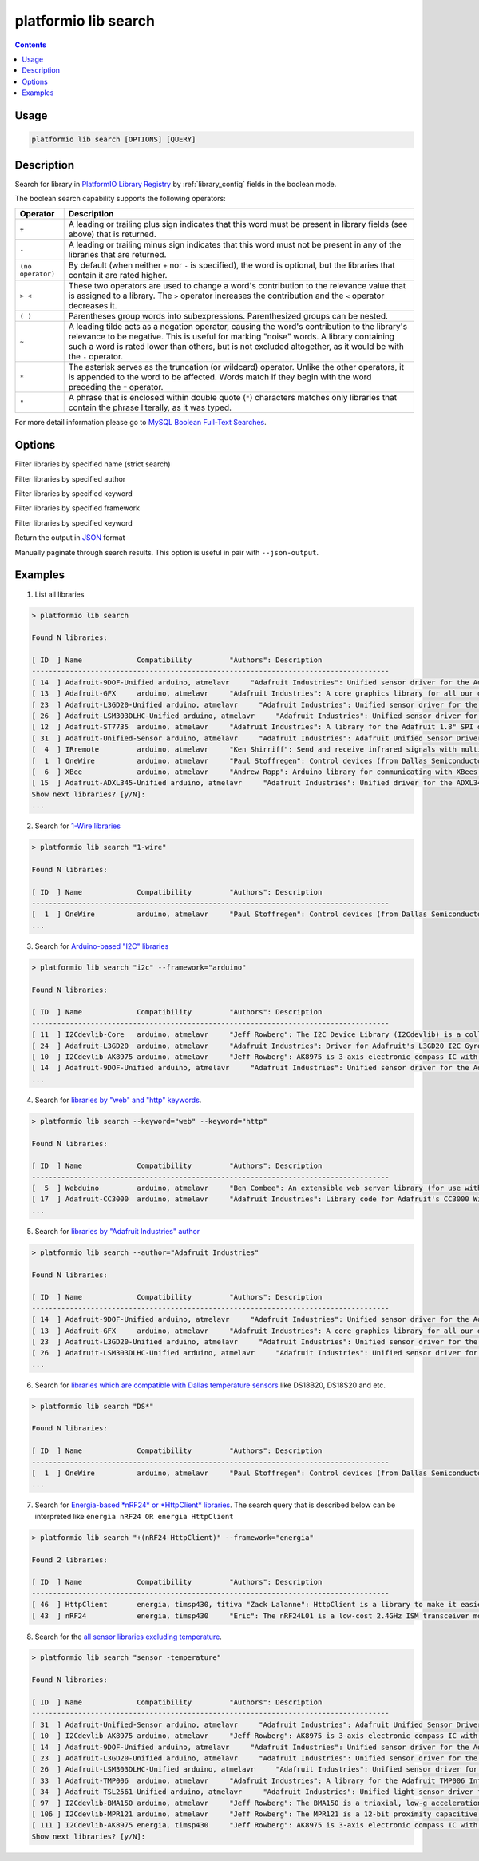 ..  Copyright 2014-present Ivan Kravets <me@ikravets.com>
    Licensed under the Apache License, Version 2.0 (the "License");
    you may not use this file except in compliance with the License.
    You may obtain a copy of the License at
       http://www.apache.org/licenses/LICENSE-2.0
    Unless required by applicable law or agreed to in writing, software
    distributed under the License is distributed on an "AS IS" BASIS,
    WITHOUT WARRANTIES OR CONDITIONS OF ANY KIND, either express or implied.
    See the License for the specific language governing permissions and
    limitations under the License.

.. _cmd_lib_search:

platformio lib search
=====================

.. contents::

Usage
-----

.. code-block:: bash

    platformio lib search [OPTIONS] [QUERY]


Description
-----------

Search for library in `PlatformIO Library Registry <http://platformio.org/lib>`_
by :ref:`library_config` fields in the boolean mode.

The boolean search capability supports the following operators:

.. list-table::
    :header-rows:  1

    * - Operator
      - Description
    * - ``+``
      - A leading or trailing plus sign indicates that this word must be present
        in library fields (see above) that is returned.
    * - ``-``
      - A leading or trailing minus sign indicates that this word must not be
        present in any of the libraries that are returned.
    * - ``(no operator)``
      - By default (when neither ``+`` nor ``-`` is specified), the
        word is optional, but the libraries that contain it are rated higher.
    * - ``> <``
      - These two operators are used to change a word's contribution to the
        relevance value that is assigned to a library. The ``>`` operator
        increases the contribution and the ``<`` operator decreases it.
    * - ``( )``
      - Parentheses group words into subexpressions. Parenthesized groups can
        be nested.
    * - ``~``
      - A leading tilde acts as a negation operator, causing the word's
        contribution to the library's relevance to be negative. This is useful for
        marking "noise" words. A library containing such a word is rated lower than
        others, but is not excluded altogether, as it would be with the ``-`` operator.
    * - ``*``
      - The asterisk serves as the truncation (or wildcard) operator. Unlike the
        other operators, it is appended to the word to be affected. Words match if
        they begin with the word preceding the ``*`` operator.
    * - ``"``
      - A phrase that is enclosed within double quote (``"``) characters matches
        only libraries that contain the phrase literally, as it was typed.

For more detail information please go to
`MySQL Boolean Full-Text Searches <http://dev.mysql.com/doc/refman/5.6/en/fulltext-boolean.html>`_.

Options
-------

.. program:: platformio lib search

.. option::
    -n, --name

Filter libraries by specified name (strict search)

.. option::
    -a, --author

Filter libraries by specified author

.. option::
    -k, --keyword

Filter libraries by specified keyword


.. option::
    -f, --framework

Filter libraries by specified framework


.. option::
    -p, --platform

Filter libraries by specified keyword

.. option::
    --json-output

Return the output in `JSON <http://en.wikipedia.org/wiki/JSON>`_ format

.. option::
   --page

Manually paginate through search results. This option is useful in pair with
``--json-output``.

Examples
--------

1. List all libraries

.. code::

    > platformio lib search

    Found N libraries:

    [ ID  ] Name             Compatibility         "Authors": Description
    -------------------------------------------------------------------------------------
    [ 14  ] Adafruit-9DOF-Unified arduino, atmelavr     "Adafruit Industries": Unified sensor driver for the Adafruit 9DOF Breakout (L3GD20 / LSM303)
    [ 13  ] Adafruit-GFX     arduino, atmelavr     "Adafruit Industries": A core graphics library for all our displays, providing a common set of graphics primitives (points, lines, circles, etc.)
    [ 23  ] Adafruit-L3GD20-Unified arduino, atmelavr     "Adafruit Industries": Unified sensor driver for the L3GD20 Gyroscope
    [ 26  ] Adafruit-LSM303DLHC-Unified arduino, atmelavr     "Adafruit Industries": Unified sensor driver for Adafruit's LSM303 Breakout (Accelerometer + Magnetometer)
    [ 12  ] Adafruit-ST7735  arduino, atmelavr     "Adafruit Industries": A library for the Adafruit 1.8" SPI display
    [ 31  ] Adafruit-Unified-Sensor arduino, atmelavr     "Adafruit Industries": Adafruit Unified Sensor Driver
    [  4  ] IRremote         arduino, atmelavr     "Ken Shirriff": Send and receive infrared signals with multiple protocols
    [  1  ] OneWire          arduino, atmelavr     "Paul Stoffregen": Control devices (from Dallas Semiconductor) that use the One Wire protocol (DS18S20, DS18B20, DS2408 and etc)
    [  6  ] XBee             arduino, atmelavr     "Andrew Rapp": Arduino library for communicating with XBees in API mode
    [ 15  ] Adafruit-ADXL345-Unified arduino, atmelavr     "Adafruit Industries": Unified driver for the ADXL345 Accelerometer
    Show next libraries? [y/N]:
    ...

2. Search for `1-Wire libraries <http://platformio.org/lib/search?query=%25221-wire%2522>`_

.. code::

    > platformio lib search "1-wire"

    Found N libraries:

    [ ID  ] Name             Compatibility         "Authors": Description
    -------------------------------------------------------------------------------------
    [  1  ] OneWire          arduino, atmelavr     "Paul Stoffregen": Control devices (from Dallas Semiconductor) that use the One Wire protocol (DS18S20, DS18B20, DS2408 and etc)
    ...

3. Search for `Arduino-based "I2C" libraries <http://platformio.org/lib/search?query=framework%253Aarduino%2520i2c>`_

.. code::

    > platformio lib search "i2c" --framework="arduino"

    Found N libraries:

    [ ID  ] Name             Compatibility         "Authors": Description
    -------------------------------------------------------------------------------------
    [ 11  ] I2Cdevlib-Core   arduino, atmelavr     "Jeff Rowberg": The I2C Device Library (I2Cdevlib) is a collection of uniform and well-documented classes to provide simple and intuitive interfaces to I2C devices.
    [ 24  ] Adafruit-L3GD20  arduino, atmelavr     "Adafruit Industries": Driver for Adafruit's L3GD20 I2C Gyroscope Breakout
    [ 10  ] I2Cdevlib-AK8975 arduino, atmelavr     "Jeff Rowberg": AK8975 is 3-axis electronic compass IC with high sensitive Hall sensor technology
    [ 14  ] Adafruit-9DOF-Unified arduino, atmelavr     "Adafruit Industries": Unified sensor driver for the Adafruit 9DOF Breakout (L3GD20 / LSM303)
    ...

4. Search for `libraries by "web" and "http" keywords <http://platformio.org/lib/search?query=keyword%253A%2522web%2522%2520keyword%253A%2522http%2522>`_.

.. code::

    > platformio lib search --keyword="web" --keyword="http"

    Found N libraries:

    [ ID  ] Name             Compatibility         "Authors": Description
    -------------------------------------------------------------------------------------
    [  5  ] Webduino         arduino, atmelavr     "Ben Combee": An extensible web server library (for use with the Arduino WizNet Ethernet Shield)
    [ 17  ] Adafruit-CC3000  arduino, atmelavr     "Adafruit Industries": Library code for Adafruit's CC3000 Wi-Fi/WiFi breakouts
    ...

5. Search for `libraries by "Adafruit Industries" author <http://platformio.org/lib/search?query=author%253A%2522Adafruit%20Industries%2522>`_

.. code::

    > platformio lib search --author="Adafruit Industries"

    Found N libraries:

    [ ID  ] Name             Compatibility         "Authors": Description
    -------------------------------------------------------------------------------------
    [ 14  ] Adafruit-9DOF-Unified arduino, atmelavr     "Adafruit Industries": Unified sensor driver for the Adafruit 9DOF Breakout (L3GD20 / LSM303)
    [ 13  ] Adafruit-GFX     arduino, atmelavr     "Adafruit Industries": A core graphics library for all our displays, providing a common set of graphics primitives (points, lines, circles, etc.)
    [ 23  ] Adafruit-L3GD20-Unified arduino, atmelavr     "Adafruit Industries": Unified sensor driver for the L3GD20 Gyroscope
    [ 26  ] Adafruit-LSM303DLHC-Unified arduino, atmelavr     "Adafruit Industries": Unified sensor driver for Adafruit's LSM303 Breakout (Accelerometer + Magnetometer)
    ...

6. Search for `libraries which are compatible with Dallas temperature sensors <http://platformio.org/lib/search?query=DS*>`_
   like DS18B20, DS18S20 and etc.

.. code::

    > platformio lib search "DS*"

    Found N libraries:

    [ ID  ] Name             Compatibility         "Authors": Description
    -------------------------------------------------------------------------------------
    [  1  ] OneWire          arduino, atmelavr     "Paul Stoffregen": Control devices (from Dallas Semiconductor) that use the One Wire protocol (DS18S20, DS18B20, DS2408 and etc)
    ...

7. Search for `Energia-based *nRF24* or *HttpClient* libraries <http://platformio.org/lib/search?query=framework%253Aenergia%2520%252B(nRF24%2520HttpClient)>`_.
   The search query that is described below can be interpreted like
   ``energia nRF24 OR energia HttpClient``

.. code::

    > platformio lib search "+(nRF24 HttpClient)" --framework="energia"

    Found 2 libraries:

    [ ID  ] Name             Compatibility         "Authors": Description
    -------------------------------------------------------------------------------------
    [ 46  ] HttpClient       energia, timsp430, titiva "Zack Lalanne": HttpClient is a library to make it easier to interact with web servers
    [ 43  ] nRF24            energia, timsp430     "Eric": The nRF24L01 is a low-cost 2.4GHz ISM transceiver module. It supports a number of channel frequencies in the 2.4GHz band and a range of data rates.


8. Search for the `all sensor libraries excluding temperature <http://platformio.org/lib/search?query=sensor%2520-temperature>`_.

.. code::

    > platformio lib search "sensor -temperature"

    Found N libraries:

    [ ID  ] Name             Compatibility         "Authors": Description
    -------------------------------------------------------------------------------------
    [ 31  ] Adafruit-Unified-Sensor arduino, atmelavr     "Adafruit Industries": Adafruit Unified Sensor Driver
    [ 10  ] I2Cdevlib-AK8975 arduino, atmelavr     "Jeff Rowberg": AK8975 is 3-axis electronic compass IC with high sensitive Hall sensor technology
    [ 14  ] Adafruit-9DOF-Unified arduino, atmelavr     "Adafruit Industries": Unified sensor driver for the Adafruit 9DOF Breakout (L3GD20 / LSM303)
    [ 23  ] Adafruit-L3GD20-Unified arduino, atmelavr     "Adafruit Industries": Unified sensor driver for the L3GD20 Gyroscope
    [ 26  ] Adafruit-LSM303DLHC-Unified arduino, atmelavr     "Adafruit Industries": Unified sensor driver for Adafruit's LSM303 Breakout (Accelerometer + Magnetometer)
    [ 33  ] Adafruit-TMP006  arduino, atmelavr     "Adafruit Industries": A library for the Adafruit TMP006 Infrared Thermopile Sensor
    [ 34  ] Adafruit-TSL2561-Unified arduino, atmelavr     "Adafruit Industries": Unified light sensor driver for Adafruit's TSL2561 breakouts
    [ 97  ] I2Cdevlib-BMA150 arduino, atmelavr     "Jeff Rowberg": The BMA150 is a triaxial, low-g acceleration sensor IC with digital output for consumer market applications
    [ 106 ] I2Cdevlib-MPR121 arduino, atmelavr     "Jeff Rowberg": The MPR121 is a 12-bit proximity capacitive touch sensor
    [ 111 ] I2Cdevlib-AK8975 energia, timsp430     "Jeff Rowberg": AK8975 is 3-axis electronic compass IC with high sensitive Hall sensor technology
    Show next libraries? [y/N]:
